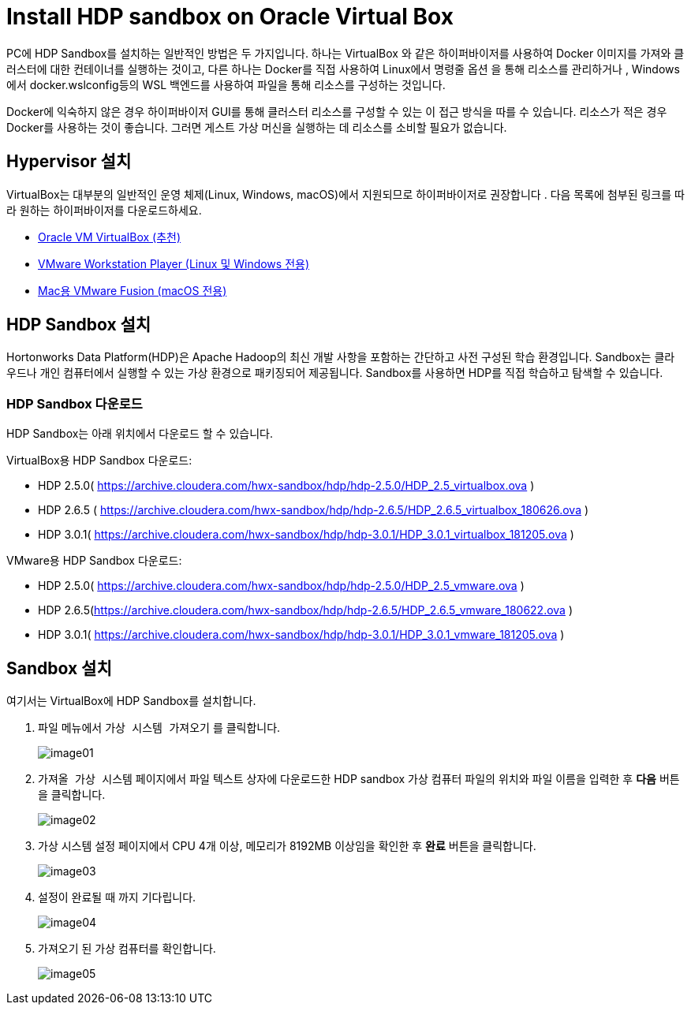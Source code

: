 = Install HDP sandbox on Oracle Virtual Box

PC에 HDP Sandbox를 설치하는 일반적인 방법은 두 가지입니다. 하나는 VirtualBox 와 같은 하이퍼바이저를 사용하여 Docker 이미지를 가져와 클러스터에 대한 컨테이너를 실행하는 것이고, 다른 하나는 Docker를 직접 사용하여 Linux에서 명령줄 옵션 을 통해 리소스를 관리하거나 , Windows에서 docker.wslconfig등의 WSL 백엔드를 사용하여 파일을 통해 리소스를 구성하는 것입니다.

Docker에 익숙하지 않은 경우 하이퍼바이저 GUI를 통해 클러스터 리소스를 구성할 수 있는 이 접근 방식을 따를 수 있습니다. 리소스가 적은 경우 Docker를 사용하는 것이 좋습니다. 그러면 게스트 가상 머신을 실행하는 데 리소스를 소비할 필요가 없습니다.

== Hypervisor 설치

VirtualBox는 대부분의 일반적인 운영 체제(Linux, Windows, macOS)에서 지원되므로 하이퍼바이저로 권장합니다 . 다음 목록에 첨부된 링크를 따라 원하는 하이퍼바이저를 다운로드하세요.

* link:./https://www.virtualbox.org/[Oracle VM VirtualBox (추천)]
* link:./https://www.vmware.com/products/desktop-hypervisor/workstation-and-fusion[VMware Workstation Player (Linux 및 Windows 전용)]
* link:./https://www.vmware.com/products/desktop-hypervisor/workstation-and-fusion[Mac용 VMware Fusion (macOS 전용)]

== HDP Sandbox 설치

Hortonworks Data Platform(HDP)은 Apache Hadoop의 최신 개발 사항을 포함하는 간단하고 사전 구성된 학습 환경입니다. Sandbox는 클라우드나 개인 컴퓨터에서 실행할 수 있는 가상 환경으로 패키징되어 제공됩니다. Sandbox를 사용하면 HDP를 직접 학습하고 탐색할 수 있습니다.
 
=== HDP Sandbox 다운로드

HDP Sandbox는 아래 위치에서 다운로드 할 수 있습니다.

VirtualBox용 HDP Sandbox 다운로드:

* HDP 2.5.0( https://archive.cloudera.com/hwx-sandbox/hdp/hdp-2.5.0/HDP_2.5_virtualbox.ova )
* HDP 2.6.5 ( https://archive.cloudera.com/hwx-sandbox/hdp/hdp-2.6.5/HDP_2.6.5_virtualbox_180626.ova )
* HDP 3.0.1( https://archive.cloudera.com/hwx-sandbox/hdp/hdp-3.0.1/HDP_3.0.1_virtualbox_181205.ova )

VMware용 HDP Sandbox 다운로드:

* HDP 2.5.0( https://archive.cloudera.com/hwx-sandbox/hdp/hdp-2.5.0/HDP_2.5_vmware.ova )
* HDP 2.6.5(https://archive.cloudera.com/hwx-sandbox/hdp/hdp-2.6.5/HDP_2.6.5_vmware_180622.ova )
* HDP 3.0.1( https://archive.cloudera.com/hwx-sandbox/hdp/hdp-3.0.1/HDP_3.0.1_vmware_181205.ova )

== Sandbox 설치

여기서는 VirtualBox에 HDP Sandbox를 설치합니다. 

1. `파일` 메뉴에서 `가상 시스템 가져오기` 를 클릭합니다.
+
image:../images/image01.png[]
+
2. `가져올 가상 시스템` 페이지에서 파일 텍스트 상자에 다운로드한 HDP sandbox 가상 컴퓨터 파일의 위치와 파일 이름을 입력한 후 **다음** 버튼을 클릭합니다.
+
image:../images/image02.png[]
+
3. 가상 시스템 설정 페이지에서 CPU 4개 이상, 메모리가 8192MB 이상임을 확인한 후 **완료** 버튼을 클릭합니다.
+
image:../images/image03.png[]
+
4. 설정이 완료될 때 까지 기다립니다.
+
image:../images/image04.png[]
+
5. 가져오기 된 가상 컴퓨터를 확인합니다.
+
image:../images/image05.png[]

////
https://hackmd.io/@firasj/BkSQJQ8eh#Lab-1---Installing-HDP-Sandbox
////
